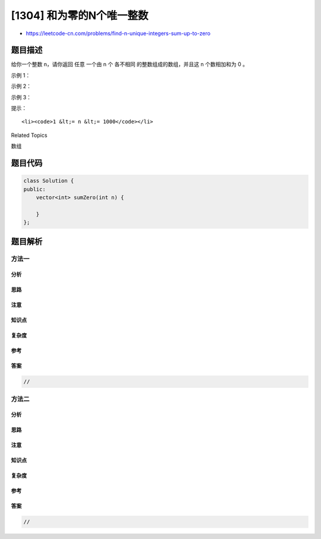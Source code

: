 [1304] 和为零的N个唯一整数
==========================

-  https://leetcode-cn.com/problems/find-n-unique-integers-sum-up-to-zero

题目描述
--------

.. raw:: html

   <p>

给你一个整数 n，请你返回 任意 一个由 n 个
各不相同 的整数组成的数组，并且这 n 个数相加和为 0 。

.. raw:: html

   </p>

.. raw:: html

   <p>

 

.. raw:: html

   </p>

.. raw:: html

   <p>

示例 1：

.. raw:: html

   </p>

.. raw:: html

   <pre><strong>输入：</strong>n = 5
   <strong>输出：</strong>[-7,-1,1,3,4]
   <strong>解释：</strong>这些数组也是正确的 [-5,-1,1,2,3]，[-3,-1,2,-2,4]。
   </pre>

.. raw:: html

   <p>

示例 2：

.. raw:: html

   </p>

.. raw:: html

   <pre><strong>输入：</strong>n = 3
   <strong>输出：</strong>[-1,0,1]
   </pre>

.. raw:: html

   <p>

示例 3：

.. raw:: html

   </p>

.. raw:: html

   <pre><strong>输入：</strong>n = 1
   <strong>输出：</strong>[0]
   </pre>

.. raw:: html

   <p>

 

.. raw:: html

   </p>

.. raw:: html

   <p>

提示：

.. raw:: html

   </p>

.. raw:: html

   <ul>

::

    <li><code>1 &lt;= n &lt;= 1000</code></li>

.. raw:: html

   </ul>

.. raw:: html

   <div>

.. raw:: html

   <div>

Related Topics

.. raw:: html

   </div>

.. raw:: html

   <div>

.. raw:: html

   <li>

数组

.. raw:: html

   </li>

.. raw:: html

   </div>

.. raw:: html

   </div>

题目代码
--------

.. code:: cpp

    class Solution {
    public:
        vector<int> sumZero(int n) {

        }
    };

题目解析
--------

方法一
~~~~~~

分析
^^^^

思路
^^^^

注意
^^^^

知识点
^^^^^^

复杂度
^^^^^^

参考
^^^^

答案
^^^^

.. code:: cpp

    //

方法二
~~~~~~

分析
^^^^

思路
^^^^

注意
^^^^

知识点
^^^^^^

复杂度
^^^^^^

参考
^^^^

答案
^^^^

.. code:: cpp

    //
